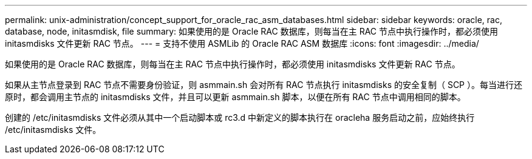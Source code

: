 ---
permalink: unix-administration/concept_support_for_oracle_rac_asm_databases.html 
sidebar: sidebar 
keywords: oracle, rac, database, node, initasmdisk, file 
summary: 如果使用的是 Oracle RAC 数据库，则每当在主 RAC 节点中执行操作时，都必须使用 initasmdisks 文件更新 RAC 节点。 
---
= 支持不使用 ASMLib 的 Oracle RAC ASM 数据库
:icons: font
:imagesdir: ../media/


[role="lead"]
如果使用的是 Oracle RAC 数据库，则每当在主 RAC 节点中执行操作时，都必须使用 initasmdisks 文件更新 RAC 节点。

如果从主节点登录到 RAC 节点不需要身份验证，则 asmmain.sh 会对所有 RAC 节点执行 initasmdisks 的安全复制（ SCP ）。每当进行还原时，都会调用主节点的 initasmdisks 文件，并且可以更新 asmmain.sh 脚本，以便在所有 RAC 节点中调用相同的脚本。

创建的 /etc/initasmdisks 文件必须从其中一个启动脚本或 rc3.d 中新定义的脚本执行在 oracleha 服务启动之前，应始终执行 /etc/initasmdisks 文件。
